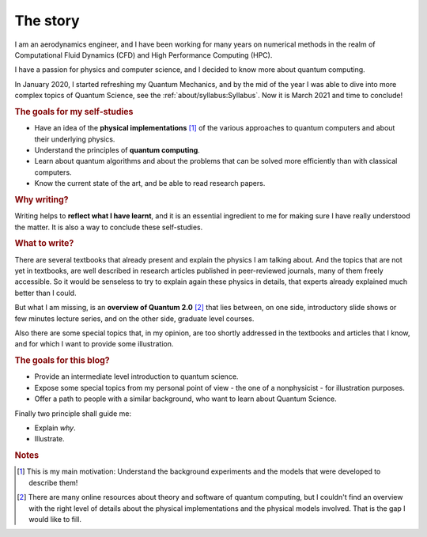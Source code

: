 
The story
=========

I am an aerodynamics engineer, and I have been working for many years
on numerical methods in the realm of Computational Fluid Dynamics (CFD)
and High Performance Computing (HPC).

I have a passion for physics and computer science, and I decided to know more about 
quantum computing.

In January 2020, I started refreshing my Quantum Mechanics,
and by the mid of the year I was able to dive into more complex topics of Quantum Science,
see the :ref:`about/syllabus:Syllabus`. Now it is March 2021 and time to conclude!

.. rubric:: The goals for my self-studies

- Have an idea of the **physical implementations** [#exp1]_ of the various approaches
  to quantum computers and about their underlying physics.
- Understand the principles of **quantum computing**.
- Learn about quantum algorithms and about the problems that can be solved more efficiently than with classical computers.
- Know the current state of the art, and be able to read research papers.

.. rubric:: Why writing?

Writing helps to **reflect what I have learnt**, 
and it is an essential ingredient to me for making sure
I have really understood the matter.
It is also a way to conclude these self-studies.

.. rubric:: What to write?

There are several textbooks that already present and explain the physics I am talking about.
And the topics that are not yet in textbooks, are well described in research articles 
published in peer-reviewed journals, many of them freely accessible.
So it would be senseless to try to explain again these physics in details,
that experts already explained much better than I could.

But what I am missing, is an **overview of Quantum 2.0** [#exp2]_ that lies between,
on one side, introductory slide shows or few minutes lecture series, and
on the other side, graduate level courses.

Also there are some special topics that, in my opinion,
are too shortly addressed in the textbooks and articles that I know,
and for which I want to provide some illustration.

.. rubric:: The goals for this blog?

- Provide an intermediate level introduction to quantum science.
- Expose some special topics from my personal point of view -
  the one of a nonphysicist - for illustration purposes.
- Offer a path to people with a similar background, 
  who want to learn about Quantum Science.

Finally two principle shall guide me:

- Explain *why*.
- Illustrate.

.. rubric:: Notes

.. [#exp1] This is my main motivation: Understand the background experiments and
    the models that were developed to describe them!

.. [#exp2] There are many online resources about theory and software of quantum computing,
    but I couldn't find an overview with the right level of details
    about the physical implementations and the physical models involved.
    That is the gap I would like to fill.

.. EOF -----------------------------------------------------------------------
